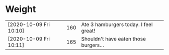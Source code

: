 * Weight
|                        |     |                                        |
|------------------------+-----+----------------------------------------|
| [2020-10-09 Fri 10:10] | 160 | Ate 3 hamburgers today.  I feel great! |
| [2020-10-09 Fri 10:11] | 165 | Shouldn't have eaten those burgers...  |
